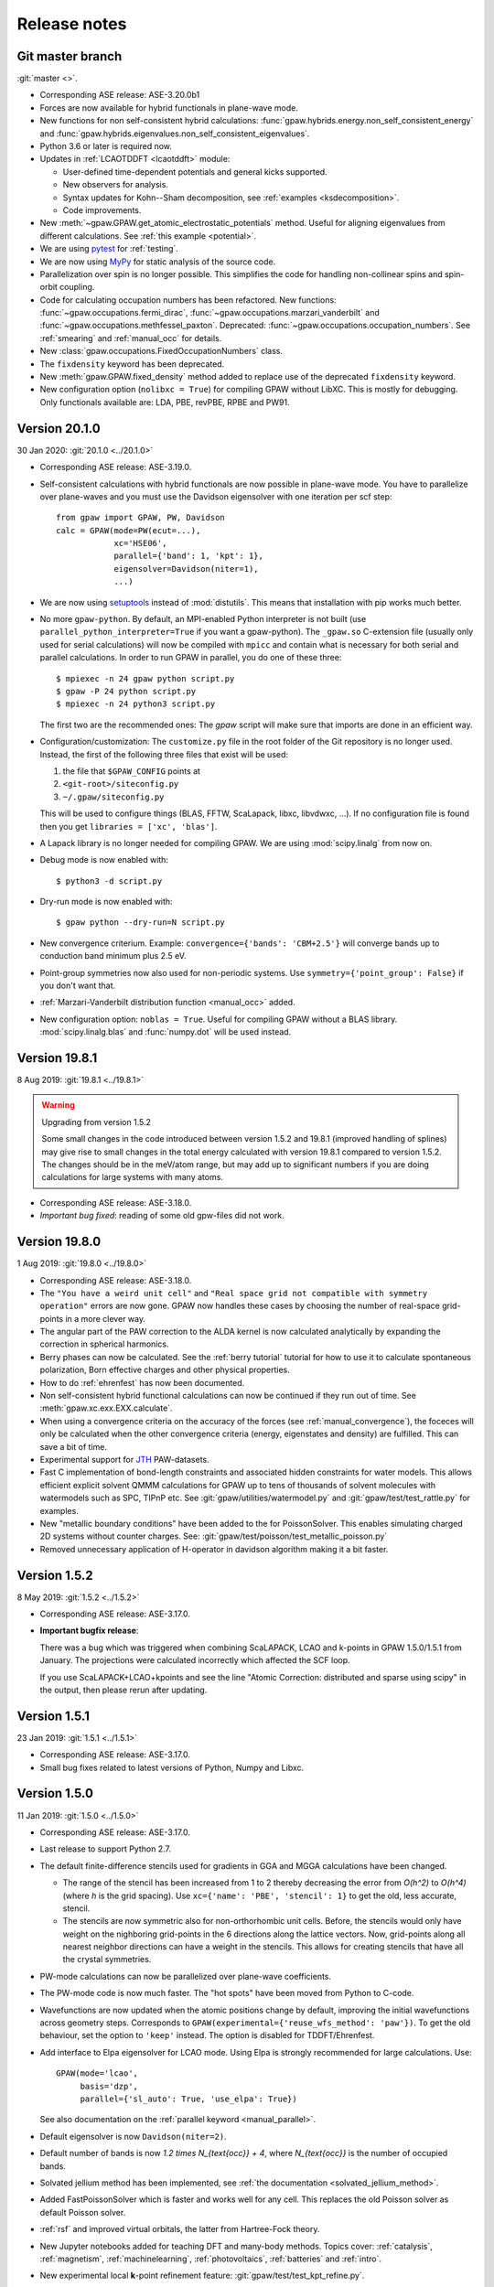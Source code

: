 .. _releasenotes:

=============
Release notes
=============


Git master branch
=================

:git:`master <>`.

* Corresponding ASE release: ASE-3.20.0b1

* Forces are now available for hybrid functionals in
  plane-wave mode.

* New functions for non self-consistent hybrid calculations:
  :func:`gpaw.hybrids.energy.non_self_consistent_energy` and
  :func:`gpaw.hybrids.eigenvalues.non_self_consistent_eigenvalues`.

* Python 3.6 or later is required now.

* Updates in :ref:`LCAOTDDFT <lcaotddft>` module:

  * User-defined time-dependent potentials and general kicks supported.

  * New observers for analysis.

  * Syntax updates for Kohn--Sham decomposition,
    see :ref:`examples <ksdecomposition>`.

  * Code improvements.

* New :meth:`~gpaw.GPAW.get_atomic_electrostatic_potentials`
  method.  Useful for aligning eigenvalues from different calculations.
  See :ref:`this example <potential>`.

* We are using pytest_ for :ref:`testing`.

* We are now using MyPy_ for static analysis of the source code.

* Parallelization over spin is no longer possible.  This simplifies
  the code for handling non-collinear spins and spin-orbit coupling.

* Code for calculating occupation numbers has been refactored.  New functions:
  :func:`~gpaw.occupations.fermi_dirac`,
  :func:`~gpaw.occupations.marzari_vanderbilt` and
  :func:`~gpaw.occupations.methfessel_paxton`.  Deprecated:
  :func:`~gpaw.occupations.occupation_numbers`.  See :ref:`smearing`
  and :ref:`manual_occ` for details.

* New :class:`gpaw.occupations.FixedOccupationNumbers` class.

* The ``fixdensity`` keyword has been deprecated.

* New :meth:`gpaw.GPAW.fixed_density` method added to replace use
  of the deprecated ``fixdensity`` keyword.

* New configuration option (``nolibxc = True``) for compiling GPAW
  without LibXC.  This is mostly for debugging.  Only functionals available
  are: LDA, PBE, revPBE, RPBE and PW91.


.. _pytest: http://doc.pytest.org/en/latest/contents.html
.. _mypy: https://mypy.readthedocs.io/en/stable/


Version 20.1.0
==============

30 Jan 2020: :git:`20.1.0 <../20.1.0>`

* Corresponding ASE release: ASE-3.19.0.

* Self-consistent calculations with hybrid functionals are now possible in
  plane-wave mode.  You have to parallelize over plane-waves and you must
  use the Davidson eigensolver with one iteration per scf step::

      from gpaw import GPAW, PW, Davidson
      calc = GPAW(mode=PW(ecut=...),
                  xc='HSE06',
                  parallel={'band': 1, 'kpt': 1},
                  eigensolver=Davidson(niter=1),
                  ...)

* We are now using setuptools_ instead of :mod:`distutils`.
  This means that installation with pip works much better.

* No more ``gpaw-python``.
  By default, an MPI-enabled Python interpreter is not built
  (use ``parallel_python_interpreter=True`` if you want a gpaw-python).
  The ``_gpaw.so`` C-extension file (usually only used for serial calculations)
  will now be compiled with ``mpicc`` and contain what is necessary for both
  serial and parallel calculations.  In order to run GPAW in parallel, you
  do one of these three::

      $ mpiexec -n 24 gpaw python script.py
      $ gpaw -P 24 python script.py
      $ mpiexec -n 24 python3 script.py

  The first two are the recommended ones:  The *gpaw* script will make sure
  that imports are done in an efficient way.

* Configuration/customization:
  The ``customize.py`` file in the root folder of the Git repository is no
  longer used.  Instead, the first of the following three files that exist
  will be used:

  1) the file that ``$GPAW_CONFIG`` points at
  2) ``<git-root>/siteconfig.py``
  3) ``~/.gpaw/siteconfig.py``

  This will be used to configure things
  (BLAS, FFTW, ScaLapack, libxc, libvdwxc, ...).  If no configuration file
  is found then you get ``libraries = ['xc', 'blas']``.

* A Lapack library is no longer needed for compiling GPAW.  We are using
  :mod:`scipy.linalg` from now on.

* Debug mode is now enabled with::

      $ python3 -d script.py

* Dry-run mode is now enabled with::

      $ gpaw python --dry-run=N script.py

* New convergence criterium.  Example: ``convergence={'bands': 'CBM+2.5'}``
  will converge bands up to conduction band minimum plus 2.5 eV.

* Point-group symmetries now also used for non-periodic systems.
  Use ``symmetry={'point_group': False}`` if you don't want that.

* :ref:`Marzari-Vanderbilt distribution function <manual_occ>` added.

* New configuration option: ``noblas = True``.  Useful for compiling GPAW
  without a BLAS library.  :mod:`scipy.linalg.blas` and :func:`numpy.dot`
  will be used instead.

.. _setuptools: https://setuptools.readthedocs.io/en/latest/


Version 19.8.1
==============

8 Aug 2019: :git:`19.8.1 <../19.8.1>`

.. warning:: Upgrading from version 1.5.2

    Some small changes in the code introduced between version 1.5.2 and
    19.8.1 (improved handling of splines) may give rise to small changes in
    the total energy calculated with version 19.8.1 compared
    to version 1.5.2.  The changes should be in the meV/atom range, but may
    add up to significant numbers if you are doing calculations for large
    systems with many atoms.

* Corresponding ASE release: ASE-3.18.0.

* *Important bug fixed*: reading of some old gpw-files did not work.


Version 19.8.0
==============

1 Aug 2019: :git:`19.8.0 <../19.8.0>`

* Corresponding ASE release: ASE-3.18.0.

* The ``"You have a weird unit cell"`` and
  ``"Real space grid not compatible with symmetry operation"``
  errors are now gone.  GPAW now handles these cases by
  choosing the number of real-space grid-points in a more clever way.

* The angular part of the PAW correction to the ALDA kernel is now calculated
  analytically by expanding the correction in spherical harmonics.

* Berry phases can now be calculated.  See the :ref:`berry tutorial` tutorial
  for how to use it to calculate spontaneous polarization, Born effective
  charges and other physical properties.

* How to do :ref:`ehrenfest` has now been documented.

* Non self-consistent hybrid functional calculations can now be continued if
  they run out of time.  See :meth:`gpaw.xc.exx.EXX.calculate`.

* When using a convergence criteria on the accuracy of the forces
  (see :ref:`manual_convergence`), the foceces will only be calculated when the
  other convergence criteria (energy, eigenstates and density) are fulfilled.
  This can save a bit of time.

* Experimental support for JTH_ PAW-datasets.

* Fast C implementation of bond-length constraints and associated hidden
  constraints for water models. This allows efficient explicit solvent QMMM
  calculations for GPAW up to tens of thousands of solvent molecules with
  watermodels such as SPC, TIPnP etc.  See :git:`gpaw/utilities/watermodel.py`
  and :git:`gpaw/test/test_rattle.py` for examples.

* New "metallic boundary conditions" have been added to the for PoissonSolver.
  This enables simulating charged 2D systems without counter charges.
  See: :git:`gpaw/test/poisson/test_metallic_poisson.py`

* Removed unnecessary application of H-operator in davidson algorithm making
  it a bit faster.

.. _JTH: https://www.abinit.org/psp-tables


Version 1.5.2
=============

8 May 2019: :git:`1.5.2 <../1.5.2>`

* Corresponding ASE release: ASE-3.17.0.

* **Important bugfix release**:

  There was a bug which was triggered when combining
  ScaLAPACK, LCAO and k-points in GPAW 1.5.0/1.5.1 from January.  The
  projections were calculated incorrectly which affected the SCF
  loop.

  If you use ScaLAPACK+LCAO+kpoints and see the line "Atomic Correction:
  distributed and sparse using scipy" in the output, then please rerun
  after updating.


Version 1.5.1
=============

23 Jan 2019: :git:`1.5.1 <../1.5.1>`

* Corresponding ASE release: ASE-3.17.0.

* Small bug fixes related to latest versions of Python, Numpy and Libxc.


Version 1.5.0
=============

11 Jan 2019: :git:`1.5.0 <../1.5.0>`

* Corresponding ASE release: ASE-3.17.0.

* Last release to support Python 2.7.

* The default finite-difference stencils used for gradients in GGA and MGGA
  calculations have been changed.

  * The range of the stencil has been increased
    from 1 to 2 thereby decreasing the error from `O(h^2)` to `O(h^4)`
    (where `h` is the grid spacing).  Use ``xc={'name': 'PBE', 'stencil': 1}``
    to get the old, less accurate, stencil.

  * The stencils are now symmetric also for non-orthorhombic
    unit cells.  Before, the stencils would only have weight on the
    nighboring grid-points in the 6 directions along the lattice vectors.
    Now, grid-points along all nearest neighbor directions can have a weight
    in the  stencils.  This allows for creating stencils that have all the
    crystal symmetries.

* PW-mode calculations can now be parallelized over plane-wave coefficients.

* The PW-mode code is now much faster.  The "hot spots" have been moved
  from Python to C-code.

* Wavefunctions are now updated when the atomic positions change by
  default, improving the initial wavefunctions across geometry steps.
  Corresponds to ``GPAW(experimental={'reuse_wfs_method': 'paw'})``.
  To get the old behaviour, set the option to ``'keep'`` instead.
  The option is disabled for TDDFT/Ehrenfest.

* Add interface to Elpa eigensolver for LCAO mode.
  Using Elpa is strongly recommended for large calculations.
  Use::

      GPAW(mode='lcao',
           basis='dzp',
           parallel={'sl_auto': True, 'use_elpa': True})

  See also documentation on the :ref:`parallel keyword <manual_parallel>`.

* Default eigensolver is now ``Davidson(niter=2)``.

* Default number of bands is now `1.2 \times N_{\text{occ}} + 4`, where
  `N_{\text{occ}}` is the number of occupied bands.

* Solvated jellium method has been implemented, see
  :ref:`the documentation <solvated_jellium_method>`.

* Added FastPoissonSolver which is faster and works well for any cell.
  This replaces the old Poisson solver as default Poisson solver.

* :ref:`rsf` and improved virtual orbitals, the latter from Hartree-Fock
  theory.

* New Jupyter notebooks added for teaching DFT and many-body methods.  Topics
  cover: :ref:`catalysis`, :ref:`magnetism`, :ref:`machinelearning`,
  :ref:`photovoltaics`, :ref:`batteries` and :ref:`intro`.

* New experimental local **k**-point refinement feature:
  :git:`gpaw/test/test_kpt_refine.py`.

* A module and tutorial have been added for calculating electrostatic
  corrections to DFT total energies for charged systems involving localised
  defects: :ref:`defects`.

* Default for FFTW planning has been changed from ``ESTIMATE`` to ``MEASURE``.
  See :class:`gpaw.wavefunctions.pw.PW`.


Version 1.4.0
=============

29 May 2018: :git:`1.4.0 <../1.4.0>`

* Corresponding ASE release: ASE-3.16.0.

* Improved parallelization of operations with localized functions in
  PW mode.  This solves the current size bottleneck in PW mode.

* Added QNA XC functional.

* Major refactoring of the LCAOTDDFT code and added Kohn--Sham decomposition
  analysis within LCAOTDDFT, see :ref:`the documentation <lcaotddft>`.

* New ``experimental`` keyword, ``GPAW(experimental={...})`` to enable
  features that are still being tested.

* Experimental support for calculations with non-collinear spins
  (plane-wave mode only).
  Use ``GPAW(experimental={'magmoms': magmoms})``, where ``magmoms``
  is an array of magnetic moment vectors of shape ``(len(atoms), 3)``.

* Number of bands no longer needs to be divisible by band parallelization
  group size.  Number of bands will no longer be automatically adjusted
  to fit parallelization.

* Major code refactoring to facilitate work with parallel arrays.  See new
  module: :mod:`gpaw.matrix`.

* Better reuse of wavefunctions when atoms are displaced.  This can
  improve performance of optimizations and dynamics in FD and PW mode.
  Use ``GPAW(experimental={'reuse_wfs_method': name})`` where name is
  ``'paw'`` or ``'lcao'``.  This will move the projections of the
  wavefunctions upon the PAW projectors or LCAO basis set along with
  the atoms.  The latter is best when used with ``dzp``.
  This feature has no effect for LCAO mode where the basis functions
  automatically follow the atoms.

* Broadcast imports (Python3 only): Master process broadcasts most module
  files at import time to reduce file system overhead in parallel
  calculations.

* Command-line arguments for BLACS/ScaLAPACK
  have been
  removed in favour of the :ref:`parallel keyword
  <manual_parallelization_types>`.  For example instead of running
  ``gpaw-python --sl_diagonalize=4,4,64``, set the parallelization
  within the script using
  ``GPAW(parallel={'sl_diagonalize': (4, 4, 64)})``.

* When run through the ordinary Python interpreter, GPAW will now only
  intercept and use command-line options of the form ``--gpaw
  key1=value1,key2=value2,...`` or ``--gpaw=key1=value1,key2=value2,...``.

* ``gpaw-python`` now takes :ref:`command line options` directly
  instead of stealing them from ``sys.argv``, passing the remaining
  ones to the script:
  Example: ``gpaw-python --gpaw=debug=True myscript.py myscript_arguments``.
  See also ``gpaw-python --help``.

* Two new parameters for specifying the Pulay stress. Directly like this::

      GPAW(mode=PW(ecut, pulay_stress=...), ...)

  or indirectly::

      GPAW(mode=PW(ecut, dedecut=...), ...)

  via the formula `\sigma_P=(2/3)E_{\text{cut}}dE/dE_{\text{cut}}/V`.  Use
  ``dedecut='estimate'`` to use an estimate from the kinetic energy of an
  isolated atom.

* New utility function: :func:`gpaw.utilities.ibz2bz.ibz2bz`.


Version 1.3.0
=============

2 October 2017: :git:`1.3.0 <../1.3.0>`

* Corresponding ASE release: ASE-3.15.0.

* :ref:`command line options` ``--dry-run`` and ``--debug`` have been removed.
  Please use ``--gpaw dry-run=N`` and ``--gpaw debug=True`` instead
  (or ``--gpaw dry-run=N,debug=True`` for both).

* The :meth:`ase.Atoms.get_magnetic_moments` method will no longer be
  scaled to sum up to the total magnetic moment.  Instead, the magnetic
  moments integrated inside the atomic PAW spheres will be returned.

* New *sbatch* sub-command for GPAW's :ref:`cli`.

* Support added for ASE's new *band-structure* :ref:`ase:cli`::

  $ ase band-structure xxx.gpw -p GKLM

* Added :ref:`tetrahedron method <tetrahedron>` for calculation the density
  response function.

* Long-range cutoff for :mod:`~ase.calculators.qmmm` calculations can now be
  per molecule instead of only per point charge.

* Python 2.6 no longer supported.

* There is now a web-page documenting the use of the in development version
  of GPAW: https://wiki.fysik.dtu.dk/gpaw/dev/.

* :ref:`BSE <bse tutorial>` calculations for spin-polarized systems.

* Calculation of :ref:`magnetic anisotropy <magnetic anisotropy>`.

* Calculation of vectorial magnetic moments inside PAW spheres based on
  spin-orbit spinors.

* Added a simple :func:`gpaw.occupations.occupation_numbers` function for
  calculating occupation numbers, fermi-level, magnetic moment, and entropy
  from eigenvalues and k-point weights.

* Deprecated calculator-keyword ``dtype``.  If you need to force the datatype
  of the wave functions to be complex, then use something like::

      calc = GPAW(mode=PW(ecut=500, force_complex_dtype=True))

* Norm-conserving potentials (HGH and SG15) now subtract the Hartree
  energies of the compensation charges.
  The total energy of an isolated pseudoatom stripped of all valence electrons
  will now be zero.

* HGH and SG15 pseudopotentials are now Fourier-filtered at runtime
  as appropriate for the given grid spacing.  Using them now requires scipy.

* The ``gpaw dos`` sub-command of the :ref:`cli` can now show projected DOS.
  Also, one can now use linear tetrahedron interpolation for the calculation
  of the (P)DOS.

* The :class:`gpaw.utilities.ps2ae.PS2AE` tool can now also calculate the
  all-electron electrostatic potential.


Version 1.2.0
=============

7 February 2017: :git:`1.2.0 <../1.2.0>`.

* Corresponding ASE release: ASE-3.13.0.

* New file-format for gpw-files.  Reading of old files should still work.
  Look inside the new files with::

      $ python3 -m ase.io.ulm abc.gpw

* Simple syntax for specifying BZ paths introduced:
  ``kpts={'path': 'GXK', 'npoints': 50}``.

* Calculations with ``fixdensity=True`` no longer update the Fermi level.

* The GPAW calculator object has a new
  :meth:`~ase.calculators.calculator.Calculator.band_structure`
  method that returns an :class:`ase.dft.band_structure.BandStructure`
  object.  This makes it easy to create band-structure plots as shown
  in section 9 of this awesome Psi-k *Scientfic Highlight Of The Month*:
  http://psi-k.net/download/highlights/Highlight_134.pdf.

* Dipole-layer corrections for slab calculations can now be done in PW-mode
  also.  See :ref:`dipole`.

* New :meth:`~gpaw.GPAW.get_electrostatic_potential` method.

* When setting the default PAW-datasets or basis-sets using a dict, we
  must now use ``'default'`` as the key instead of ``None``:

  >>> calc = GPAW(basis={'default': 'dzp', 'H': 'sz(dzp)'})

  and not:

  >>> calc = GPAW(basis={None: 'dzp', 'H': 'sz(dzp)'})

  (will still work, but you will get a warning).

* New feature added to the GW code to be used with 2D systems. This lowers
  the required k-point grid necessary for convergence. See this tutorial
  :ref:`gw-2D`.

* It is now possible to carry out GW calculations with eigenvalue self-
  consistency in G. See this tutorial :ref:`gw-GW0`.

* XC objects can now be specified as dictionaries, allowing GGAs and MGGAs
  with custom stencils: ``GPAW(xc={'name': 'PBE', 'stencil': 2})``

* Support for spin-polarized vdW-DF functionals (svdW-DF) with libvdwxc.


Version 1.1.0
=============

22 June 2016: :git:`1.1.0 <../1.1.0>`.

* Corresponding ASE release: ASE-3.11.0.

* There was a **BUG** in the recently added spin-orbit module.  Should now
  be fixed.

* The default Davidson eigensolver can now parallelize over bands.

* There is a new PAW-dataset file available:
  :ref:`gpaw-setup-0.9.20000.tar.gz <datasets>`.
  It's identical to the previous
  one except for one new data-file which is needed for doing vdW-DF
  calculations with Python 3.

* Jellium calculations can now be done in plane-wave mode and there is a new
  ``background_charge`` keyword (see the :ref:`Jellium tutorial <jellium>`).

* New band structure unfolding tool and :ref:`tutorial <unfolding tutorial>`.

* The :meth:`~gpaw.GPAW.get_pseudo_wave_function` method
  has a new keyword:  Use ``periodic=True`` to get the periodic part of the
  wave function.

* New tool for interpolating the pseudo wave functions to a fine real-space
  grids and for adding PAW-corrections in order to obtain all-electron wave
  functions.  See this tutorial: :ref:`ps2ae`.

* New and improved dataset pages (see :ref:`periodic table`).  Now shows
  convergence of absolute and relative energies with respect to plane-wave
  cut-off.

* :ref:`wannier90 interface`.

* Updated MacOSX installation guide for :ref:`homebrew` users.

* topological index


Version 1.0.0
=============

17 March 2016: :git:`1.0.0 <../1.0.0>`.

* Corresponding ASE release: ASE-3.10.0.

* A **BUG** related to use of time-reversal symmetry was found in the
  `G_0W_0` code that was introduced in version 0.11.  This has been `fixed
  now`_ --- *please run your calculations again*.

* New :mod:`gpaw.external` module.

* The gradients of the cavity and the dielectric in the continuum
  solvent model are now calculated analytically for the case of the
  effective potential method. This improves the accuracy of the forces
  in solution compared to the gradient calculated by finite
  differences. The solvation energies are expected to change slightly
  within the accuracy of the model.

* New `f_{\text{xc}}` kernels for correlation energy calculations.  See this
  updated :ref:`tutorial <rapbe_tut>`.

* Correlation energies within the range-separated RPA.  See this
  :ref:`tutorial <rangerpa_tut>`.

* Experimental interface to the libvdwxc_ library
  for efficient van der Waals density functionals.

* It's now possible to use Davidson and CG eigensolvers for MGGA calculations.

* The functional name "M06L" is now deprecated.  Use "M06-L" from now on.


.. _fixed now: https://gitlab.com/gpaw/gpaw/commit/c72e02cd789
.. _libvdwxc: https://gitlab.com/libvdwxc/libvdwxc


Version 0.11.0
==============

22 July 2015: :git:`0.11.0 <../0.11.0>`.

* Corresponding ASE release: ASE-3.9.1.

* When searching for basis sets, the setup name if any is now
  prepended automatically to the basis name.  Thus if
  :file:`setups='<setupname>'` and :file:`basis='<basisname>'`, GPAW
  will search for :file:`<symbol>.<setupname>.<basisname>.basis`.

* :ref:`Time-propagation TDDFT with LCAO <lcaotddft>`.

* Improved distribution and load balance when calculating atomic XC
  corrections, and in LCAO when calculating atomic corrections to the
  Hamiltonian and overlap.

* Norm-conserving :ref:`SG15 pseudopotentials <manual_setups>` and
  parser for several dialects of the UPF format.

* Non-selfconsistent spin-orbit coupling have been added. See :ref:`tutorial
  <spinorbit>` for examples of band structure calculations with spin-orbit
  coupling.

* Text output from ground-state calculations now list the symmetries found
  and the **k**-points used.  Eigenvalues and occupation numbers are now
  also printed for systems with **k**-points.

* :ref:`GW <gw exercise>`, :ref:`rpa`, and :ref:`response function
  calculation <df_tutorial>` has been rewritten to take advantage of
  symmetry and fast matrix-matrix multiplication (BLAS).

* New :ref:`symmetry <manual_symmetry>` keyword.  Replaces ``usesymm``.

* Use non-symmorphic symmetries: combining fractional translations with
  rotations, reflections and inversion.  Use
  ``symmetry={'symmorphic': False}`` to turn this feature on.

* New :ref:`forces <manual_convergence>` keyword in convergence.  Can
  be used to calculate forces to a given precision.

* Fixed bug in printing work functions for calculations with a
  dipole-correction `<http://listserv.fysik.dtu.dk/pipermail/
  gpaw-users/2015-February/003226.html>`_.

* A :ref:`continuum solvent model <continuum_solvent_model>` was added.

* A :ref:`orbital-free DFT <ofdft>` with PAW transformation is available.

* GPAW can now perform :ref:`electrodynamics` simulations using the
  quasistatic finite-difference time-domain (QSFDTD) method.

* BEEF-vdW, mBEEF and mBEEF-vdW functionals added.

* Support for Python 3.


Version 0.10.0
==============

8 April 2014: :git:`0.10.0 <../0.10.0>`.

* Corresponding ASE release: ASE-3.8.1

* Default eigensolver is now the Davidson solver.

* Default density mixer parameters have been changed for calculations
  with periodic boundary conditions.  Parameters for that case:
  ``Mixer(0.05, 5, 50)`` (or ``MixerSum(0.05, 5, 50)`` for spin-paired
  calculations.  Old parameters: ``0.1, 3, 50``.

* Default is now ``occupations=FermiDirac(0.1)`` if a
  calculation is periodic in at least one direction,
  and ``FermiDirac(0.0)`` otherwise (before it was 0.1 eV for anything
  with **k**-points, and 0 otherwise).

* Calculations with a plane-wave basis set are now officially supported.

* :ref:`One-shot GW calculations <gw_theory>` with full frequency
  integration or plasmon-pole approximation.

* Beyond RPA-correlation: `using renormalized LDA and PBE
  <https://trac.fysik.dtu.dk/projects/gpaw/browser/branches/sprint2013/doc/tutorials/fxc_correlation>`_.

* :ref:`bse theory`.

* Improved RMM-DIIS eigensolver.

* Support for new libxc 2.0.1.  libxc must now be built separately from GPAW.

* MGGA calculations can be done in plane-wave mode.

* Calculation of the stress tensor has been implemented for plane-wave
  based calculation (except MGGA).

* MGGA: number of neighbor grid points to use for FD stencil for
  wave function gradient changed from 1 to 3.

* New setups: Y, Sb, Xe, Hf, Re, Hg, Tl, Rn

* Non self-consistent calculations with screened hybrid functionals
  (HSE03 and HSE06) can be done in plane-wave mode.

* Modified setups:

  .. note::

     Most of the new semicore setups currently require
     :ref:`eigensolver <manual_eigensolver>` ``dav``, ``cg``
     eigensolvers or ``rmm-diis`` eigensolver with a couple of iterations.

  - improved eggbox: N, O, K, S, Ca, Sc, Zn, Sr, Zr, Cd, In, Sn, Pb, Bi

  - semicore states included: Na, Mg, V, Mn, Ni,
    Nb, Mo, Ru (seems to solve the Ru problem :git:`gpaw/test/big/Ru001/`),
    Rh, Pd, Ag, Ta, W, Os, Ir, Pt

  - semicore states removed: Te

  - elements removed: La (energetics was wrong: errors ~1eV per unit cell
    for PBE formation energy of La2O3 wrt. PBE benchmark results)

  .. note::

     For some of the setups one has now a choice of different
     number of valence electrons, e.g.::

       setups={'Ag': '11'}

     See :ref:`manual_setups` and list the contents of :envvar:`GPAW_SETUP_PATH`
     for available setups.

* new ``dzp`` basis set generated for all the new setups, see
  https://trac.fysik.dtu.dk/projects/gpaw/ticket/241


Version 0.9.0
=============

7 March 2012: :git:`0.9.0 <../0.9.0>`.

* Corresponding ASE release: ase-3.6

* Convergence criteria for eigenstates changed: The missing volume per
  grid-point factor is now included and the units are now eV**2. The
  new default value is 4.0e-8 eV**2 which is equivalent to the old
  default for a grid spacing of 0.2 Å.

* GPAW should now work also with NumPy 1.6.

* Much improved :ref:`cli` now based on the `new tool`_ in ASE.


.. _new tool: https://wiki.fysik.dtu.dk/ase/ase/cmdline.html


Version 0.8.0
=============

25 May 2011: :git:`0.8.0 <../0.8.0>`.

* Corresponding ASE release: ase-3.5.1
* Energy convergence criterion changed from 1 meV/atom to 0.5
  meV/electron.  This was changed in order to allow having no atoms like
  for jellium calculations.
* Linear :ref:`dielectric response <df_theory>` of an extended system
  (RPA and ALDA kernels) can now be calculated.
* :ref:`rpa`.
* Non-selfconsistent calculations with k-points for hybrid functionals.
* Methfessel-Paxton distribution added.
* Text output now shows the distance between planes of grid-points as
  this is what will be close to the grid-spacing parameter *h* also for
  non-orthorhombic cells.
* Exchange-correlation code restructured.  Naming convention for
  explicitely specifying libxc functionals has changed: :ref:`manual_xc`.
* New PAW setups for Rb, Ti, Ba, La, Sr, K, Sc, Ca, Zr and Cs.


Version 0.7.2
=============

13 August 2010: :git:`0.7.2 <../0.7.2>`.

* Corresponding ASE release: ase-3.4.1
* For version 0.7, the default Poisson solver was changed to
  ``PoissonSolver(nn=3)``.  Now, also the Poisson solver's default
  value for ``nn`` has been changed from ``'M'`` to ``3``.


Version 0.7
===========

23 April 2010: :git:`0.7 <../0.7>`.

* Corresponding ASE release: ase-3.4.0
* Better and much more efficient handling of non-orthorhombic unit
  cells.  It may actually work now!
* Much better use of ScaLAPACK and BLACS.  All large matrices can now
  be distributed.
* New test coverage pages for all files.
* New default value for Poisson solver stencil: ``PoissonSolver(nn=3)``.
* Much improved MPI module (:ref:`communicators`).
* Self-consistent Meta GGA.
* New :ref:`PAW setup tar-file <setups>` now contains revPBE setups and
  also dzp basis functions.
* New ``$HOME/.gpaw/rc.py`` configuration file.
* License is now GPLv3+.
* New HDF IO-format.
* :ref:`Advanced GPAW Test System <big-test>` Introduced.


Version 0.6
===========

9 October 2009: :git:`0.6 <../0.6>`.

* Corresponding ASE release: ase-3.2.0
* Much improved default parameters.
* Using higher order finite-difference stencil for kinetic energy.
* Many many other improvements like: better parallelization, fewer bugs and
  smaller memory footprint.


Version 0.5
===========

1 April 2009: :git:`0.5 <../0.5>`.

* Corresponding ASE release: ase-3.1.0
* `new setups added Bi, Br, I, In, Os, Sc, Te; changed Rb setup <https://trac.fysik.dtu.dk/projects/gpaw/changeset/3612>`_.
* `memory estimate feature is back <https://trac.fysik.dtu.dk/projects/gpaw/changeset/3575>`_


Version 0.4
===========

13 November 2008: :git:`0.4 <../0.4>`.

* Corresponding ASE release: ase-3.0.0
* Now using ASE-3 and numpy.
* TPSS non self-consistent implementation.
* LCAO mode.
* VdW-functional now coded in C.
* Added atomic orbital basis generation scripts.
* Added an Overlap object, and moved apply_overlap and apply_hamiltonian
  from Kpoint to Overlap and Hamiltonian classes.

* Wannier code much improved.
* Experimental LDA+U code added.
* Now using libxc.
* Many more setups.
* Delta scf calculations.

* Using localized functions will now no longer use MPI group
  communicators and blocking calls to MPI_Reduce and MPI_Bcast.
  Instead non-blocking sends/receives/waits are used.  This will
  reduce synchronization time for large parallel calculations.

* More work on LB94.
* Using LCAO code forinitial guess for grid calculations.
* TDDFT.
* Moved documentation to Sphinx.
* Improved metric for Pulay mixing.
* Porting and optimization for BlueGene/P.
* Experimental Hartwigsen-Goedecker-Hutter pseudopotentials added.
* Transport calculations with LCAO.


Version 0.3
===========

19 December 2007: :git:`0.3 <../0.3>`.
